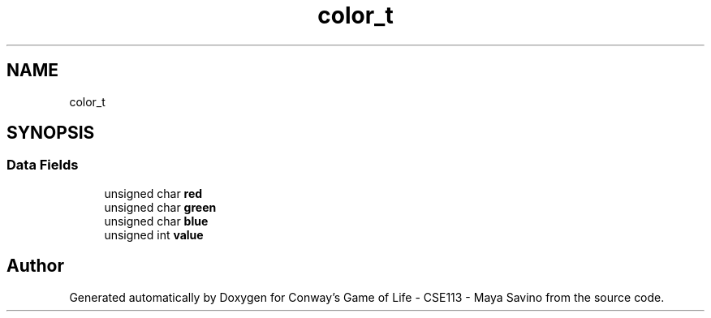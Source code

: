 .TH "color_t" 3 "Thu May 4 2023" "Conway's Game of Life - CSE113 - Maya Savino" \" -*- nroff -*-
.ad l
.nh
.SH NAME
color_t
.SH SYNOPSIS
.br
.PP
.SS "Data Fields"

.in +1c
.ti -1c
.RI "unsigned char \fBred\fP"
.br
.ti -1c
.RI "unsigned char \fBgreen\fP"
.br
.ti -1c
.RI "unsigned char \fBblue\fP"
.br
.ti -1c
.RI "unsigned int \fBvalue\fP"
.br
.in -1c

.SH "Author"
.PP 
Generated automatically by Doxygen for Conway's Game of Life - CSE113 - Maya Savino from the source code\&.
